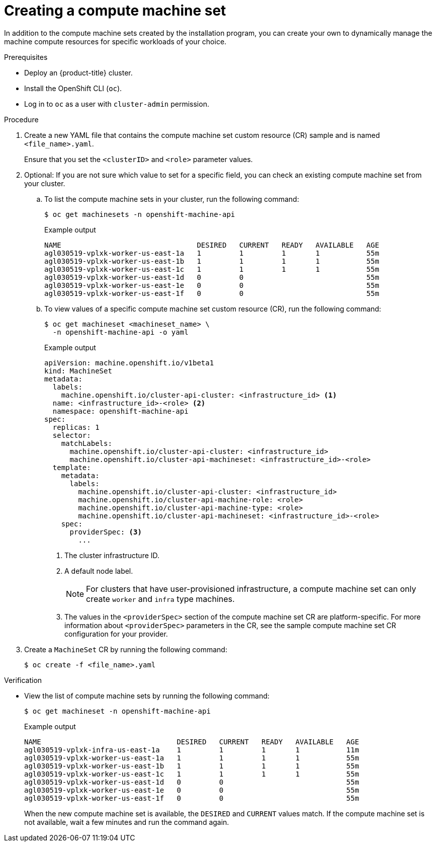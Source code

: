 // Module included in the following assemblies:
//
// * machine_management/creating-infrastructure-machinesets.adoc
// * machine_management/creating_machinesets/creating-machineset-aws.adoc
// * machine_management/creating_machinesets/creating-machineset-azure.adoc
// * machine_management/creating_machinesets/creating-machineset-azure-stack-hub.adoc
// * machine_management/creating_machinesets/creating-machineset-gcp.adoc
// * machine_management/creating_machinesets/creating-machineset-osp.adoc
// * machine_management/creating_machinesets/creating-machineset-vsphere.adoc
// * windows_containers/creating_windows_machinesets/creating-windows-machineset-aws.adoc
// * windows_containers/creating_windows_machinesets/creating-windows-machineset-azure.adoc
// * windows_containers/creating_windows_machinesets/creating-windows-machineset-vsphere.adoc
// * windows_containers/creating_windows_machinesets/creating-windows-machineset-gcp.adoc
// * post_installation_configuration/cluster-tasks.adoc
// * post_installation_configuration/installation-creating-aws-subnet-localzone.adoc
// * post_installation_configuration/aws-compute-edge-tasks.adoc

ifeval::["{context}" == "creating-windows-machineset-aws"]
:win:
endif::[]
ifeval::["{context}" == "creating-windows-machineset-azure"]
:win:
endif::[]
ifeval::["{context}" == "creating-machineset-azure-stack-hub"]
:ash:
endif::[]
ifeval::["{context}" == "creating-windows-machineset-vsphere"]
:win:
endif::[]
ifeval::["{context}" == "creating-machineset-vsphere"]
:vsphere:
endif::[]
ifeval::["{context}" == "aws-compute-edge-tasks"]
:localzone:
endif::[]

:_mod-docs-content-type: PROCEDURE
[id="machineset-creating_{context}"]
= Creating a compute machine set

In addition to the compute machine sets created by the installation program, you can create your own to dynamically manage the machine compute resources for specific workloads of your choice.

ifdef::vsphere[]
[NOTE]
====
Clusters that are installed with user-provisioned infrastructure have a different networking stack than clusters with infrastructure that is provisioned by the installation program. As a result of this difference, automatic load balancer management is unsupported on clusters that have user-provisioned infrastructure. For these clusters, a compute machine set can only create `worker` and `infra` type machines.
====
endif::vsphere[]

.Prerequisites

* Deploy an {product-title} cluster.
* Install the OpenShift CLI (`oc`).
* Log in to `oc` as a user with `cluster-admin` permission.
ifdef::vsphere[]
* Have the necessary permissions to deploy VMs in your vCenter instance and have the required access to the datastore specified.
* If your cluster uses user-provisioned infrastructure, you have satisfied the specific Machine API requirements for that configuration.
endif::vsphere[]
ifdef::ash[]
* Create an availability set in which to deploy Azure Stack Hub compute machines.
endif::ash[]

.Procedure

. Create a new YAML file that contains the compute machine set custom resource (CR) sample and is named `<file_name>.yaml`.
+
ifndef::ash[]
Ensure that you set the `<clusterID>` and `<role>` parameter values.
endif::ash[]
ifdef::ash[]
Ensure that you set the `<availabilitySet>`, `<clusterID>`, and `<role>` parameter values.
endif::ash[]

. Optional: If you are not sure which value to set for a specific field, you can check an existing compute machine set from your cluster.

.. To list the compute machine sets in your cluster, run the following command:
+
[source,terminal]
----
$ oc get machinesets -n openshift-machine-api
----
+
.Example output
[source,terminal]
----
NAME                                DESIRED   CURRENT   READY   AVAILABLE   AGE
agl030519-vplxk-worker-us-east-1a   1         1         1       1           55m
agl030519-vplxk-worker-us-east-1b   1         1         1       1           55m
agl030519-vplxk-worker-us-east-1c   1         1         1       1           55m
agl030519-vplxk-worker-us-east-1d   0         0                             55m
agl030519-vplxk-worker-us-east-1e   0         0                             55m
agl030519-vplxk-worker-us-east-1f   0         0                             55m
----

.. To view values of a specific compute machine set custom resource (CR), run the following command:
+
[source,terminal]
----
$ oc get machineset <machineset_name> \
  -n openshift-machine-api -o yaml
----
+
--
.Example output
[source,yaml]
----
apiVersion: machine.openshift.io/v1beta1
kind: MachineSet
metadata:
  labels:
    machine.openshift.io/cluster-api-cluster: <infrastructure_id> <1>
  name: <infrastructure_id>-<role> <2>
  namespace: openshift-machine-api
spec:
  replicas: 1
  selector:
    matchLabels:
      machine.openshift.io/cluster-api-cluster: <infrastructure_id>
      machine.openshift.io/cluster-api-machineset: <infrastructure_id>-<role>
  template:
    metadata:
      labels:
        machine.openshift.io/cluster-api-cluster: <infrastructure_id>
        machine.openshift.io/cluster-api-machine-role: <role>
        machine.openshift.io/cluster-api-machine-type: <role>
        machine.openshift.io/cluster-api-machineset: <infrastructure_id>-<role>
    spec:
      providerSpec: <3>
        ...
----
<1> The cluster infrastructure ID.
<2> A default node label.
+
[NOTE]
====
For clusters that have user-provisioned infrastructure, a compute machine set can only create `worker` and `infra` type machines.
====
<3> The values in the `<providerSpec>` section of the compute machine set CR are platform-specific. For more information about `<providerSpec>` parameters in the CR, see the sample compute machine set CR configuration for your provider.
--

ifdef::vsphere[]
.. If you are creating a compute machine set for a cluster that has user-provisioned infrastructure, note the following important values:
+
.Example vSphere `providerSpec` values
[source,yaml]
----
apiVersion: machine.openshift.io/v1beta1
kind: MachineSet
...
template:
  ...
  spec:
    providerSpec:
      value:
        apiVersion: machine.openshift.io/v1beta1
        credentialsSecret:
          name: vsphere-cloud-credentials <1>
        diskGiB: 120
        kind: VSphereMachineProviderSpec
        memoryMiB: 16384
        network:
          devices:
            - networkName: "<vm_network_name>"
        numCPUs: 4
        numCoresPerSocket: 4
        snapshot: ""
        template: <vm_template_name> <2>
        userDataSecret:
          name: worker-user-data <3>
        workspace:
          datacenter: <vcenter_datacenter_name>
          datastore: <vcenter_datastore_name>
          folder: <vcenter_vm_folder_path>
          resourcepool: <vsphere_resource_pool>
          server: <vcenter_server_address> <4>
----
<1> The name of the secret in the `openshift-machine-api` namespace that contains the required vCenter credentials.
<2> The name of the {op-system} VM template for your cluster that was created during installation.
<3> The name of the secret in the `openshift-machine-api` namespace that contains the required Ignition configuration credentials.
<4> The IP address or fully qualified domain name (FQDN) of the vCenter server.
endif::vsphere[]

. Create a `MachineSet` CR by running the following command:
+
[source,terminal]
----
$ oc create -f <file_name>.yaml
----

ifeval::["{context}" == "creating-machineset-aws"]
. If you need compute machine sets in other availability zones, repeat this process to create more compute machine sets.
endif::[]

.Verification

* View the list of compute machine sets by running the following command:
+
[source,terminal]
----
$ oc get machineset -n openshift-machine-api
----
+
.Example output
[source,terminal]
----
ifdef::win,localzone[]
NAME                                       DESIRED   CURRENT   READY   AVAILABLE   AGE
ifdef::win[]
agl030519-vplxk-windows-worker-us-east-1a  1         1         1       1           11m
endif::win[]
ifdef::localzone[]
agl030519-vplxk-edge-us-east-1-nyc-1a      1         1         1       1           11m
endif::localzone[]
agl030519-vplxk-worker-us-east-1a          1         1         1       1           55m
agl030519-vplxk-worker-us-east-1b          1         1         1       1           55m
agl030519-vplxk-worker-us-east-1c          1         1         1       1           55m
agl030519-vplxk-worker-us-east-1d          0         0                             55m
agl030519-vplxk-worker-us-east-1e          0         0                             55m
agl030519-vplxk-worker-us-east-1f          0         0                             55m
endif::win,localzone[]
ifndef::win,localzone[]
NAME                                DESIRED   CURRENT   READY   AVAILABLE   AGE
agl030519-vplxk-infra-us-east-1a    1         1         1       1           11m
agl030519-vplxk-worker-us-east-1a   1         1         1       1           55m
agl030519-vplxk-worker-us-east-1b   1         1         1       1           55m
agl030519-vplxk-worker-us-east-1c   1         1         1       1           55m
agl030519-vplxk-worker-us-east-1d   0         0                             55m
agl030519-vplxk-worker-us-east-1e   0         0                             55m
agl030519-vplxk-worker-us-east-1f   0         0                             55m
endif::win,localzone[]
----
+
When the new compute machine set is available, the `DESIRED` and `CURRENT` values match. If the compute machine set is not available, wait a few minutes and run the command again.

ifdef::localzone[]
* Optional: To check nodes that were created by the edge machine, run the following command:
+
[source,terminal]
----
$ oc get nodes -l node-role.kubernetes.io/edge
----
+
.Example output
[source,terminal]
----
NAME                           STATUS   ROLES         AGE    VERSION
ip-10-0-207-188.ec2.internal   Ready    edge,worker   172m   v1.25.2+d2e245f
----
endif::localzone[]

ifeval::["{context}" == "aws-compute-edge-tasks"]
:!localzone:
endif::[]
ifeval::["{context}" == "creating-machineset-vsphere"]
:!vsphere:
endif::[]
ifeval::["{context}" == "creating-windows-machineset-aws"]
:!win:
endif::[]
ifeval::["{context}" == "creating-machineset-azure-stack-hub"]
:!ash:
endif::[]
ifeval::["{context}" == "creating-windows-machineset-azure"]
:!win:
endif::[]
ifeval::["{context}" == "creating-windows-machineset-vsphere"]
:!win:
endif::[]
